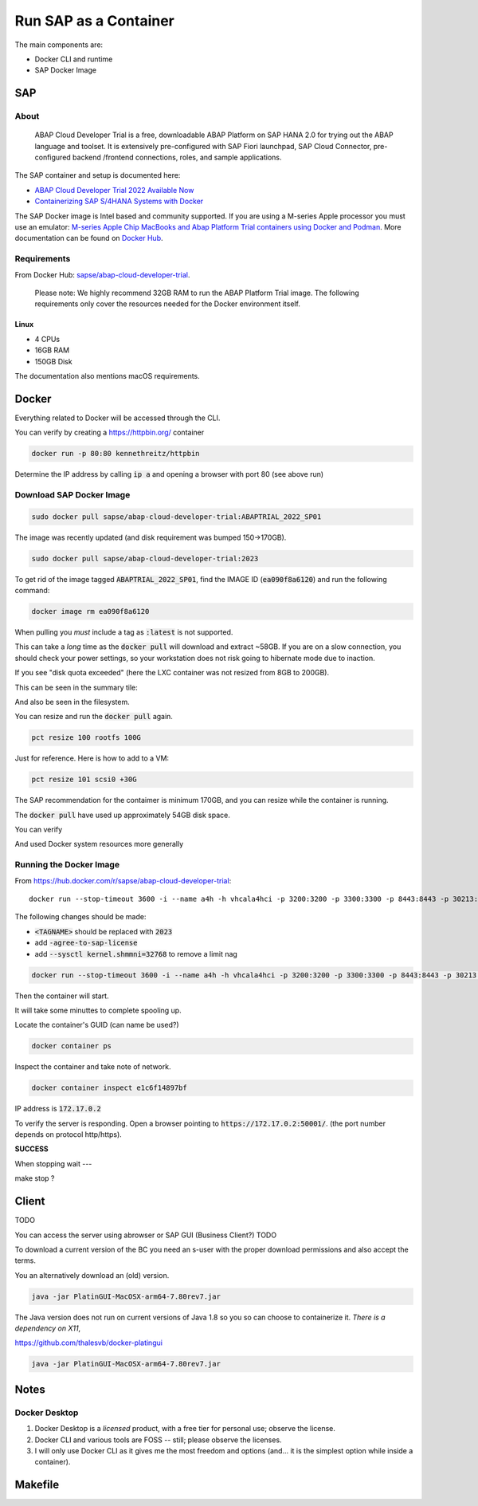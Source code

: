 ##########################
  Run SAP as a Container
##########################

The main components are:

- Docker CLI and runtime
- SAP Docker Image

*******
  SAP
*******

About
=====

  ABAP Cloud Developer Trial is a free, downloadable ABAP Platform on SAP HANA 2.0 
  for trying out the ABAP language and toolset. 
  It is extensively pre-configured with SAP Fiori launchpad, SAP Cloud Connector, 
  pre-configured backend /frontend connections, roles, and sample applications.

The SAP container and setup is documented here:

- `ABAP Cloud Developer Trial 2022 Available Now <https://community.sap.com/t5/technology-blogs-by-sap/abap-cloud-developer-trial-2022-available-now/ba-p/13598069>`__
- `Containerizing SAP S/4HANA Systems with Docker <https://community.sap.com/t5/enterprise-resource-planning-blogs-by-sap/containerizing-sap-s-4hana-systems-with-docker/ba-p/13581243>`__

The SAP Docker image is Intel based and community supported.
If you are using a M-series Apple processor you must use an emulator: 
`M-series Apple Chip MacBooks and Abap Platform Trial containers using Docker and Podman <https://community.sap.com/t5/technology-blog-posts-by-members/m-series-apple-chip-macbooks-and-abap-platform-trial-containers-using/ba-p/13593215>`__.
More documentation can be found on `Docker Hub <https://hub.docker.com/r/sapse/abap-cloud-developer-trial>`__.

Requirements
============

From Docker Hub:
`sapse/abap-cloud-developer-trial <https://hub.docker.com/r/sapse/abap-cloud-developer-trial>`__. 

  Please note: We highly recommend 32GB RAM to run the ABAP Platform Trial image. 
  The following requirements only cover the resources needed for the Docker environment itself.

Linux
-----

- 4 CPUs
- 16GB RAM
- 150GB Disk

The documentation also mentions macOS requirements.

**********
  Docker
**********
 
Everything related to Docker will be accessed through the CLI.

You can verify by creating a https://httpbin.org/ container

.. code:: bash

  docker run -p 80:80 kennethreitz/httpbin

Determine the IP address by calling :code:`ip a` and opening a browser with port 80 (see above run)

Download SAP Docker Image
=========================

.. code:: bash

  sudo docker pull sapse/abap-cloud-developer-trial:ABAPTRIAL_2022_SP01

The image was recently updated (and disk requirement was bumped 150->170GB).

.. code:: bash

  sudo docker pull sapse/abap-cloud-developer-trial:2023

.. image:: ./media/docker_images_2023.png
  :align: left
  :width: 840 px

To get rid of the image tagged :code:`ABAPTRIAL_2022_SP01`,
find the IMAGE ID (:code:`ea090f8a6120`) and run the following command:

.. code:: bash

  docker image rm ea090f8a6120

When pulling you *must* include a tag as :code:`:latest` is not supported.

This can take a *long* time as the :code:`docker pull` will download and extract ~58GB.
If you are on a slow connection, you should check your power settings,
so your workstation does not risk going to hibernate mode due to inaction.

.. image:: ./media/docker_pull.png
  :align: left
  :width: 700 px

If you see "disk quota exceeded" (here the LXC container was not resized from 8GB to 200GB).

.. image:: ./media/disk_quota_exceeded.png
  :align: left
  :width: 740 px

This can be seen in the summary tile:

.. image:: ./media/ct_tile.png
  :align: left
  :width: 460 px

And also be seen in the filesystem.

.. image:: ./media/cli_df.png
  :align: left
  :width: 580 px

You can resize and run the :code:`docker pull` again.

.. code:: bash

  pct resize 100 rootfs 100G

Just for reference. Here is how to add to a VM:

.. code:: bash

  pct resize 101 scsi0 +30G

The SAP recommendation for the contaimer is minimum 170GB, 
and you can resize while the container is running.

The :code:`docker pull` have used up approximately 54GB disk space.

.. image:: ./media/cli_df_after_pull.png
  :align: left
  :width: 560 px

You can verify

.. image:: ./media/docker_images.png
  :align: left
  :width: 800 px

And used Docker system resources more generally

.. image:: ./media/docker_system_df.png
  :align: left
  :width: 500 px

Running the Docker Image
========================

From https://hub.docker.com/r/sapse/abap-cloud-developer-trial::
  
  docker run --stop-timeout 3600 -i --name a4h -h vhcala4hci -p 3200:3200 -p 3300:3300 -p 8443:8443 -p 30213:30213 -p 50000:50000 -p 50001:50001 sapse/abap-cloud-developer-trial:<TAGNAME> -skip-limits-check

The following changes should be made:

- :code:`<TAGNAME>` should be replaced with :code:`2023`
- add :code:`-agree-to-sap-license`
- add :code:`--sysctl kernel.shmmni=32768` to remove a limit nag

.. code:: bash
  
  docker run --stop-timeout 3600 -i --name a4h -h vhcala4hci -p 3200:3200 -p 3300:3300 -p 8443:8443 -p 30213:30213 -p 50000:50000 -p 50001:50001 sapse/abap-cloud-developer-trial:2023 -skip-limits-check -agree-to-sap-license

Then the container will start.

.. image:: ./media/docker_run_start.png
  :align: left
  :width: 800 px

It will take some minuttes to complete spooling up.

.. image:: ./media/docker_run_ready.png
  :align: left
  :width: 800 px

Locate the container's GUID (can name be used?)

.. code:: bash
  
  docker container ps

Inspect the container and take note of network.

.. code:: bash

  docker container inspect e1c6f14897bf

.. image:: ./media/docker_container_inspect.png
  :align: left
  :width: 800 px

IP address is :code:`172.17.0.2`

To verify the server is responding.
Open a browser pointing to :code:`https://172.17.0.2:50001/`. (the port number depends on protocol http/https).

.. image:: ./media/browser_server_is_alive.png
  :align: left
  :width: 800 px

**SUCCESS**

When stopping wait ---

make stop ?

.. image:: ./media/container_stop.png
  :align: left
  :width: 800 px

**********
  Client
**********

TODO 

You can access the server using  abrowser or SAP GUI (Business Client?) TODO

To download a current version of the BC you need an s-user with the proper download permissions and also accept the terms.

You an alternatively download an (old) version.

.. code:: bash

  java -jar PlatinGUI-MacOSX-arm64-7.80rev7.jar

The Java version does not run on current versions of Java 1.8 so you so can choose to containerize it.
*There is a dependency on X11*,

https://github.com/thalesvb/docker-platingui

.. code:: bash

  java -jar PlatinGUI-MacOSX-arm64-7.80rev7.jar

*********
  Notes
*********

Docker Desktop 
==============

#. Docker Desktop is a *licensed* product, with a free tier for personal use; observe the license.
#. Docker CLI and various tools are FOSS -- still; please observe the licenses.
#. I will only use Docker CLI as it gives me the most freedom and options (and... it is the simplest option while inside a container).


************
  Makefile
************





